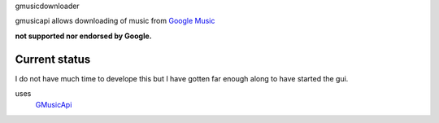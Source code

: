 gmusicdownloader

gmusicapi allows downloading of music from
`Google Music <http://music.google.com>`__
    
**not supported nor endorsed by Google.**

Current status
---------------
I do not have much time to develope this but I have gotten far enough along to have started the gui.

uses
        `GMusicApi <https://travis-ci.org/simon-weber/gmusicapi>`__
